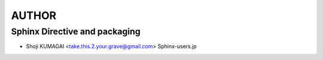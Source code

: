 AUTHOR
======

Sphinx Directive and packaging
------------------------------
* Shoji KUMAGAI <take.this.2.your.grave@gmail.com> Sphinx-users.jp
